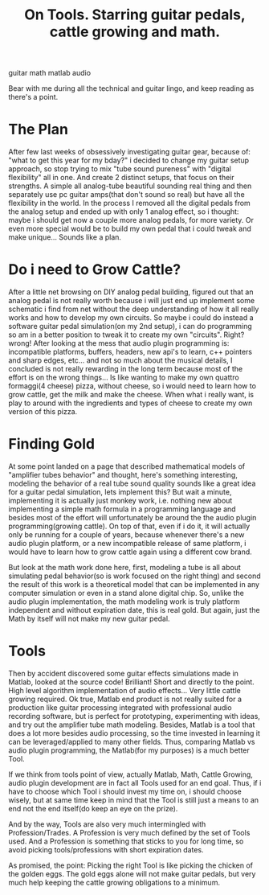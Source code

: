 #+TITLE: On Tools. Starring guitar pedals, cattle growing and math.
#+HTML: <category> guitar math matlab audio </category>
#+OPTIONS: timestamp:nil

Bear with me during all the technical and guitar lingo, and keep reading as there's a point.


* The Plan

After few last weeks of obsessively investigating guitar gear, because of: "what to get this year for my bday?" i decided to change my guitar setup approach, so stop trying to mix "tube sound pureness" with "digital flexibility" all in one. And create 2 distinct setups, that focus on their strengths. A simple all analog-tube beautiful sounding real thing and then separately use pc guitar amps(that don't sound so real) but have all the flexibility in the world.
In the process I removed all the digital pedals from the analog setup and ended up with only 1 analog effect, so i thought: maybe i should get now a couple more analog pedals, for more variety. Or even more special would be to build my own pedal that i could tweak and make unique... Sounds like a plan.

* Do i need to Grow Cattle?

After a little net browsing on DIY analog pedal building, figured out that an analog pedal is not really worth because i will just end up implement some schematic i find from net without the deep understanding of how it all really works and how to develop my own circuits. So maybe i could do instead a software guitar pedal simulation(on my 2nd setup), i can do programming so am in a better position to tweak it to create my own "circuits". Right? wrong! After looking at the mess that audio plugin programming is: incompatible platforms, buffers, headers, new api's to learn, c++ pointers and sharp edges, etc... and not so much about the musical details, I concluded is not really rewarding in the long term because most of the effort is on the wrong things... Is like wanting to make my own  quattro formaggi(4 cheese) pizza, without cheese, so i would need to learn how to grow cattle, get the milk and make the cheese. When what i really want, is play to around with the ingredients and types of cheese to create my own version of this pizza.


* Finding Gold

At some point landed on a page that described mathematical models of "amplifier tubes behavior" and thought, here's something interesting, modeling the behavior of a real tube sound quality sounds like a great idea for a guitar pedal simulation, lets implement this? But wait a minute, implementing it is actually just monkey work, i.e. nothing new about implementing a simple math formula in a programming language and besides most of the effort will unfortunately be around the the audio plugin programming(growing cattle). On top of that, even if i do it, it will actually only be running for a couple of years, because whenever there's a new audio plugin platform, or a new incompatible release of same platform, i would have to learn how to grow cattle again using a different cow brand.

But look at the math work done here, first, modeling a tube is all about simulating pedal behavior(so is work focused on the right thing) and second the result of this work is a theoretical model that can be implemented in any computer simulation or even in a stand alone digital chip. So, unlike the audio plugin implementation, the math modeling work is truly platform independent and without expiration date, this is real gold.
But again, just the Math by itself will not make my new guitar pedal.

* Tools

Then by accident discovered some guitar effects simulations made in Matlab, looked at the source code! Brilliant! Short and directly to the point. High level algorithm implementation of audio effects... Very little cattle growing required.
Ok true, Matlab end product is not really suited for a production like guitar processing integrated with professional audio recording software, but is perfect for prototyping, experimenting with ideas, and try out the amplifier tube math modeling.
Besides, Matlab is a tool that does a lot more besides audio processing, so the time invested in learning it can be leveraged/applied to many other fields. Thus, comparing Matlab vs audio plugin programming, the Matlab(for my purposes) is a much better Tool.

If we think from tools point of view, actually Matlab, Math, Cattle Growing, audio plugin development are in fact all Tools used for an end goal. Thus, if i have to choose which Tool i should invest my time on, i should choose wisely, but at same time keep in mind that the Tool is still just a means to an end not the end itself(do keep an eye on the prize).

And by the way, Tools are also very much intermingled with Profession/Trades. A Profession is very much defined by the set of Tools used. And a Profession is something that sticks to you for long time, so avoid picking tools/professions with short expiration dates.

As promised, the point: Picking the right Tool is like picking the chicken of the golden eggs. The gold eggs alone will not make guitar pedals, but very much help keeping the cattle growing obligations to a minimum.

